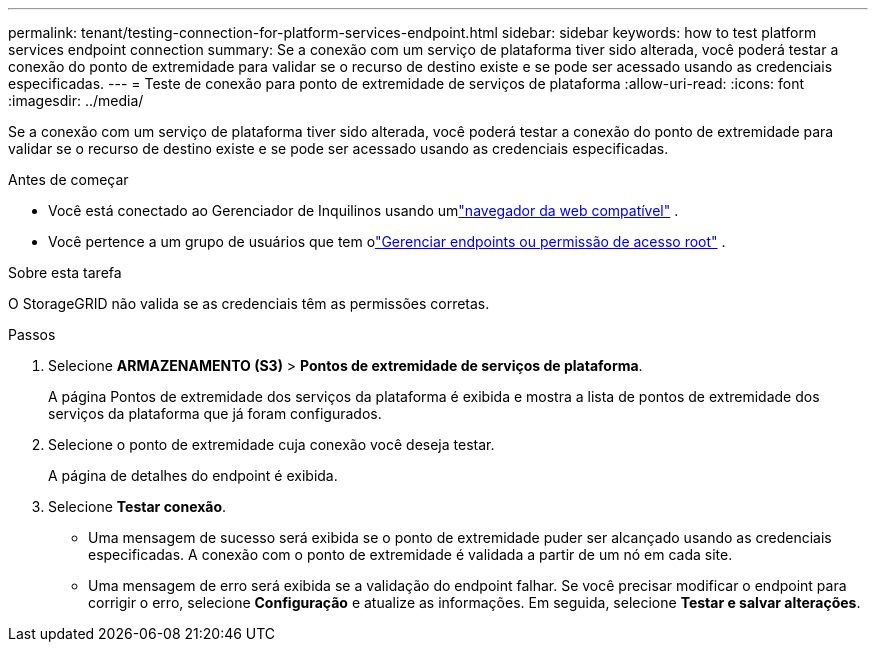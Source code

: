 ---
permalink: tenant/testing-connection-for-platform-services-endpoint.html 
sidebar: sidebar 
keywords: how to test platform services endpoint connection 
summary: Se a conexão com um serviço de plataforma tiver sido alterada, você poderá testar a conexão do ponto de extremidade para validar se o recurso de destino existe e se pode ser acessado usando as credenciais especificadas. 
---
= Teste de conexão para ponto de extremidade de serviços de plataforma
:allow-uri-read: 
:icons: font
:imagesdir: ../media/


[role="lead"]
Se a conexão com um serviço de plataforma tiver sido alterada, você poderá testar a conexão do ponto de extremidade para validar se o recurso de destino existe e se pode ser acessado usando as credenciais especificadas.

.Antes de começar
* Você está conectado ao Gerenciador de Inquilinos usando umlink:../admin/web-browser-requirements.html["navegador da web compatível"] .
* Você pertence a um grupo de usuários que tem olink:tenant-management-permissions.html["Gerenciar endpoints ou permissão de acesso root"] .


.Sobre esta tarefa
O StorageGRID não valida se as credenciais têm as permissões corretas.

.Passos
. Selecione *ARMAZENAMENTO (S3)* > *Pontos de extremidade de serviços de plataforma*.
+
A página Pontos de extremidade dos serviços da plataforma é exibida e mostra a lista de pontos de extremidade dos serviços da plataforma que já foram configurados.

. Selecione o ponto de extremidade cuja conexão você deseja testar.
+
A página de detalhes do endpoint é exibida.

. Selecione *Testar conexão*.
+
** Uma mensagem de sucesso será exibida se o ponto de extremidade puder ser alcançado usando as credenciais especificadas.  A conexão com o ponto de extremidade é validada a partir de um nó em cada site.
** Uma mensagem de erro será exibida se a validação do endpoint falhar.  Se você precisar modificar o endpoint para corrigir o erro, selecione *Configuração* e atualize as informações.  Em seguida, selecione *Testar e salvar alterações*.



